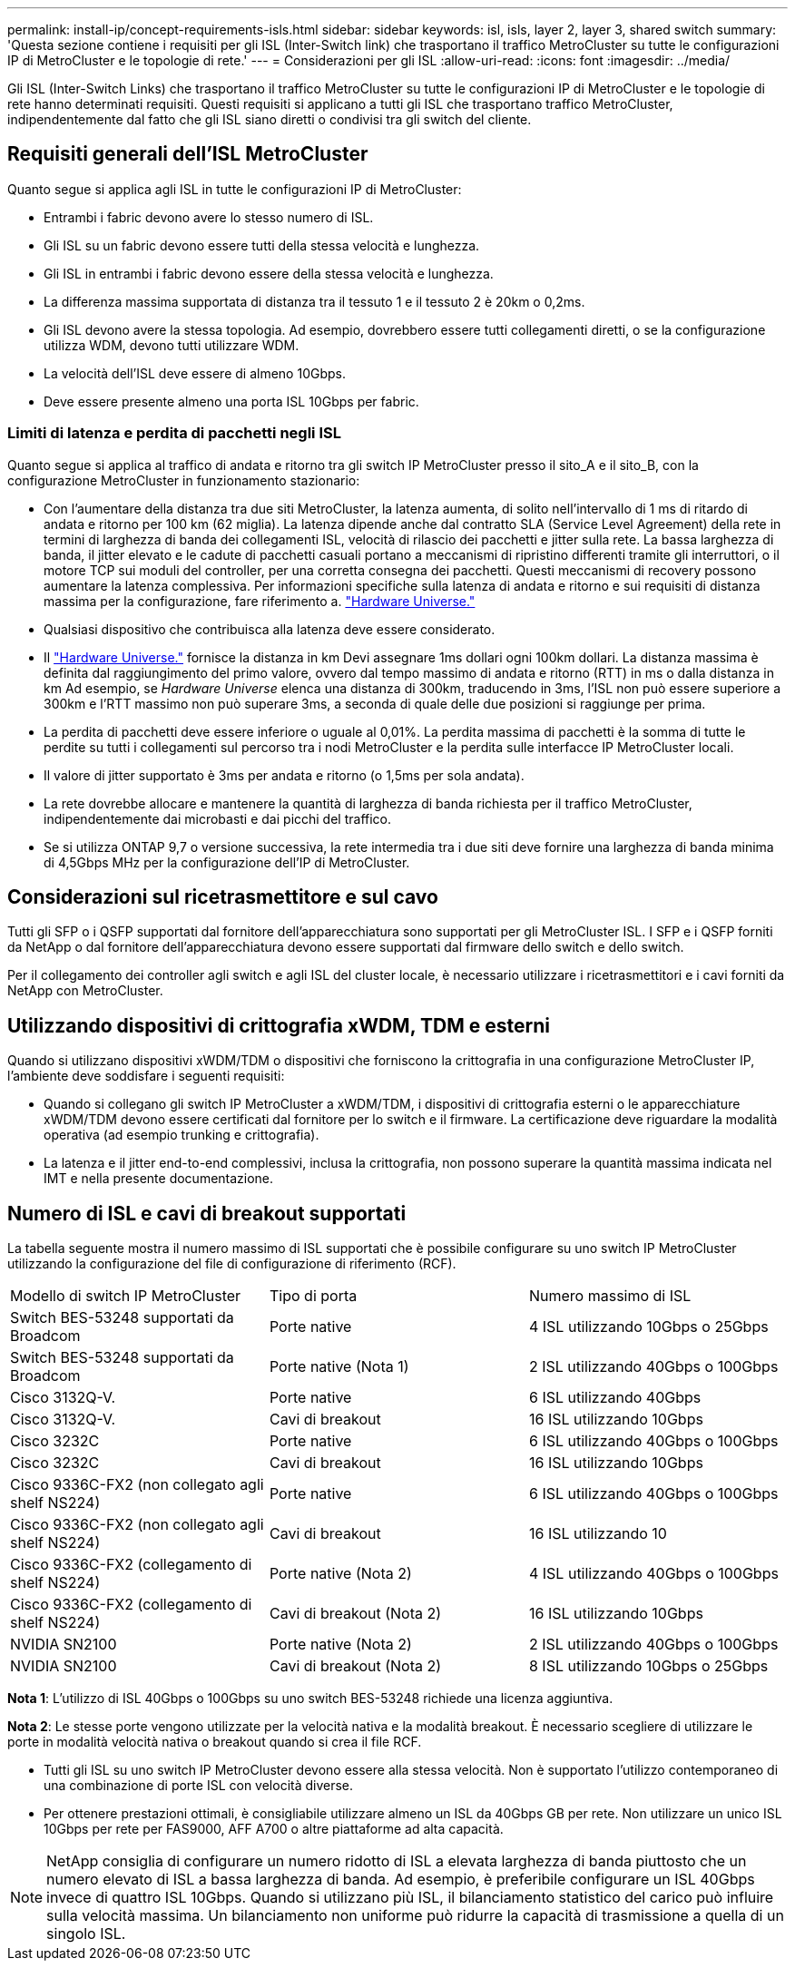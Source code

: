 ---
permalink: install-ip/concept-requirements-isls.html 
sidebar: sidebar 
keywords: isl, isls, layer 2, layer 3, shared switch 
summary: 'Questa sezione contiene i requisiti per gli ISL (Inter-Switch link) che trasportano il traffico MetroCluster su tutte le configurazioni IP di MetroCluster e le topologie di rete.' 
---
= Considerazioni per gli ISL
:allow-uri-read: 
:icons: font
:imagesdir: ../media/


Gli ISL (Inter-Switch Links) che trasportano il traffico MetroCluster su tutte le configurazioni IP di MetroCluster e le topologie di rete hanno determinati requisiti. Questi requisiti si applicano a tutti gli ISL che trasportano traffico MetroCluster, indipendentemente dal fatto che gli ISL siano diretti o condivisi tra gli switch del cliente.



== Requisiti generali dell'ISL MetroCluster

Quanto segue si applica agli ISL in tutte le configurazioni IP di MetroCluster:

* Entrambi i fabric devono avere lo stesso numero di ISL.
* Gli ISL su un fabric devono essere tutti della stessa velocità e lunghezza.
* Gli ISL in entrambi i fabric devono essere della stessa velocità e lunghezza.
* La differenza massima supportata di distanza tra il tessuto 1 e il tessuto 2 è 20km o 0,2ms.
* Gli ISL devono avere la stessa topologia. Ad esempio, dovrebbero essere tutti collegamenti diretti, o se la configurazione utilizza WDM, devono tutti utilizzare WDM.
* La velocità dell'ISL deve essere di almeno 10Gbps.
* Deve essere presente almeno una porta ISL 10Gbps per fabric.




=== Limiti di latenza e perdita di pacchetti negli ISL

Quanto segue si applica al traffico di andata e ritorno tra gli switch IP MetroCluster presso il sito_A e il sito_B, con la configurazione MetroCluster in funzionamento stazionario:

* Con l'aumentare della distanza tra due siti MetroCluster, la latenza aumenta, di solito nell'intervallo di 1 ms di ritardo di andata e ritorno per 100 km (62 miglia). La latenza dipende anche dal contratto SLA (Service Level Agreement) della rete in termini di larghezza di banda dei collegamenti ISL, velocità di rilascio dei pacchetti e jitter sulla rete. La bassa larghezza di banda, il jitter elevato e le cadute di pacchetti casuali portano a meccanismi di ripristino differenti tramite gli interruttori, o il motore TCP sui moduli del controller, per una corretta consegna dei pacchetti. Questi meccanismi di recovery possono aumentare la latenza complessiva. Per informazioni specifiche sulla latenza di andata e ritorno e sui requisiti di distanza massima per la configurazione, fare riferimento a. link:https://hwu.netapp.com/["Hardware Universe."^]
* Qualsiasi dispositivo che contribuisca alla latenza deve essere considerato.
* Il link:https://hwu.netapp.com/["Hardware Universe."^] fornisce la distanza in km Devi assegnare 1ms dollari ogni 100km dollari. La distanza massima è definita dal raggiungimento del primo valore, ovvero dal tempo massimo di andata e ritorno (RTT) in ms o dalla distanza in km Ad esempio, se _Hardware Universe_ elenca una distanza di 300km, traducendo in 3ms, l'ISL non può essere superiore a 300km e l'RTT massimo non può superare 3ms, a seconda di quale delle due posizioni si raggiunge per prima.
* La perdita di pacchetti deve essere inferiore o uguale al 0,01%. La perdita massima di pacchetti è la somma di tutte le perdite su tutti i collegamenti sul percorso tra i nodi MetroCluster e la perdita sulle interfacce IP MetroCluster locali.
* Il valore di jitter supportato è 3ms per andata e ritorno (o 1,5ms per sola andata).
* La rete dovrebbe allocare e mantenere la quantità di larghezza di banda richiesta per il traffico MetroCluster, indipendentemente dai microbasti e dai picchi del traffico.
* Se si utilizza ONTAP 9,7 o versione successiva, la rete intermedia tra i due siti deve fornire una larghezza di banda minima di 4,5Gbps MHz per la configurazione dell'IP di MetroCluster.




== Considerazioni sul ricetrasmettitore e sul cavo

Tutti gli SFP o i QSFP supportati dal fornitore dell'apparecchiatura sono supportati per gli MetroCluster ISL. I SFP e i QSFP forniti da NetApp o dal fornitore dell'apparecchiatura devono essere supportati dal firmware dello switch e dello switch.

Per il collegamento dei controller agli switch e agli ISL del cluster locale, è necessario utilizzare i ricetrasmettitori e i cavi forniti da NetApp con MetroCluster.



== Utilizzando dispositivi di crittografia xWDM, TDM e esterni

Quando si utilizzano dispositivi xWDM/TDM o dispositivi che forniscono la crittografia in una configurazione MetroCluster IP, l'ambiente deve soddisfare i seguenti requisiti:

* Quando si collegano gli switch IP MetroCluster a xWDM/TDM, i dispositivi di crittografia esterni o le apparecchiature xWDM/TDM devono essere certificati dal fornitore per lo switch e il firmware. La certificazione deve riguardare la modalità operativa (ad esempio trunking e crittografia).
* La latenza e il jitter end-to-end complessivi, inclusa la crittografia, non possono superare la quantità massima indicata nel IMT e nella presente documentazione.




== Numero di ISL e cavi di breakout supportati

La tabella seguente mostra il numero massimo di ISL supportati che è possibile configurare su uno switch IP MetroCluster utilizzando la configurazione del file di configurazione di riferimento (RCF).

|===


| Modello di switch IP MetroCluster | Tipo di porta | Numero massimo di ISL 


 a| 
Switch BES-53248 supportati da Broadcom
 a| 
Porte native
 a| 
4 ISL utilizzando 10Gbps o 25Gbps



 a| 
Switch BES-53248 supportati da Broadcom
 a| 
Porte native (Nota 1)
 a| 
2 ISL utilizzando 40Gbps o 100Gbps



 a| 
Cisco 3132Q-V.
 a| 
Porte native
 a| 
6 ISL utilizzando 40Gbps



 a| 
Cisco 3132Q-V.
 a| 
Cavi di breakout
 a| 
16 ISL utilizzando 10Gbps



 a| 
Cisco 3232C
 a| 
Porte native
 a| 
6 ISL utilizzando 40Gbps o 100Gbps



 a| 
Cisco 3232C
 a| 
Cavi di breakout
 a| 
16 ISL utilizzando 10Gbps



 a| 
Cisco 9336C-FX2 (non collegato agli shelf NS224)
 a| 
Porte native
 a| 
6 ISL utilizzando 40Gbps o 100Gbps



 a| 
Cisco 9336C-FX2 (non collegato agli shelf NS224)
 a| 
Cavi di breakout
 a| 
16 ISL utilizzando 10



 a| 
Cisco 9336C-FX2 (collegamento di shelf NS224)
 a| 
Porte native (Nota 2)
 a| 
4 ISL utilizzando 40Gbps o 100Gbps



 a| 
Cisco 9336C-FX2 (collegamento di shelf NS224)
 a| 
Cavi di breakout (Nota 2)
 a| 
16 ISL utilizzando 10Gbps



 a| 
NVIDIA SN2100
 a| 
Porte native (Nota 2)
 a| 
2 ISL utilizzando 40Gbps o 100Gbps



 a| 
NVIDIA SN2100
 a| 
Cavi di breakout (Nota 2)
 a| 
8 ISL utilizzando 10Gbps o 25Gbps

|===
*Nota 1*: L'utilizzo di ISL 40Gbps o 100Gbps su uno switch BES-53248 richiede una licenza aggiuntiva.

*Nota 2*: Le stesse porte vengono utilizzate per la velocità nativa e la modalità breakout. È necessario scegliere di utilizzare le porte in modalità velocità nativa o breakout quando si crea il file RCF.

* Tutti gli ISL su uno switch IP MetroCluster devono essere alla stessa velocità. Non è supportato l'utilizzo contemporaneo di una combinazione di porte ISL con velocità diverse.
* Per ottenere prestazioni ottimali, è consigliabile utilizzare almeno un ISL da 40Gbps GB per rete. Non utilizzare un unico ISL 10Gbps per rete per FAS9000, AFF A700 o altre piattaforme ad alta capacità.



NOTE: NetApp consiglia di configurare un numero ridotto di ISL a elevata larghezza di banda piuttosto che un numero elevato di ISL a bassa larghezza di banda. Ad esempio, è preferibile configurare un ISL 40Gbps invece di quattro ISL 10Gbps. Quando si utilizzano più ISL, il bilanciamento statistico del carico può influire sulla velocità massima. Un bilanciamento non uniforme può ridurre la capacità di trasmissione a quella di un singolo ISL.
